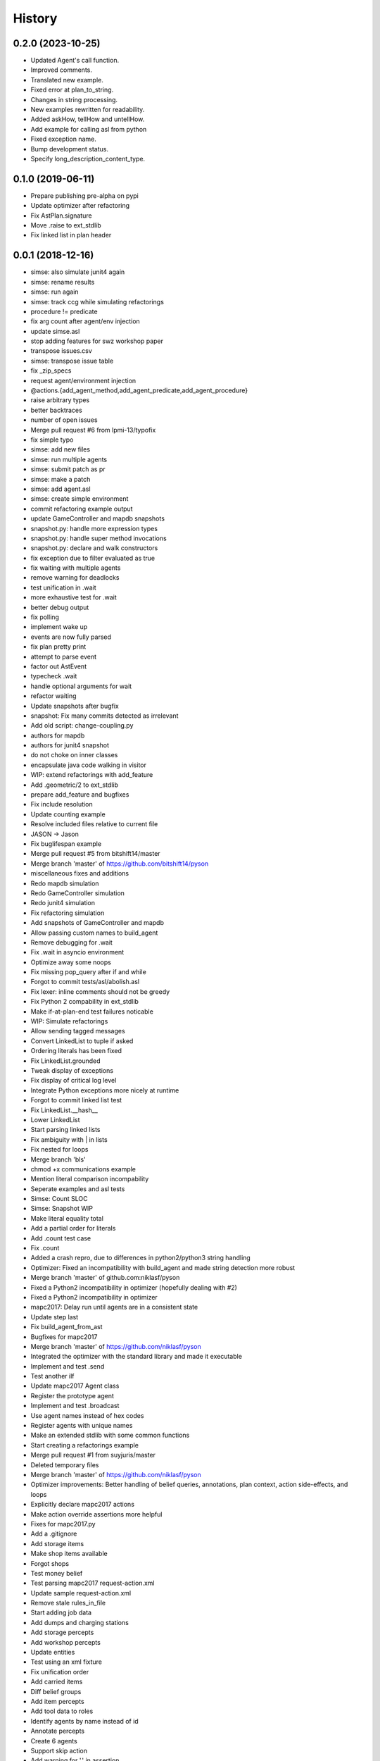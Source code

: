 =======
History
=======

0.2.0 (2023-10-25)
------------------

* Updated Agent's call function.
* Improved comments.
* Translated new example.
* Fixed error at plan_to_string.
* Changes in string processing.
* New examples rewritten for readability.
* Added askHow, tellHow and untellHow.
* Add example for calling asl from python
* Fixed exception name.
* Bump development status.
* Specify long_description_content_type.

0.1.0 (2019-06-11)
------------------

* Prepare publishing pre-alpha on pypi
* Update optimizer after refactoring
* Fix AstPlan.signature
* Move .raise to ext_stdlib
* Fix linked list in plan header


0.0.1 (2018-12-16)
------------------

* simse: also simulate junit4 again
* simse: rename results
* simse: run again
* simse: track ccg while simulating refactorings
* procedure != predicate
* fix arg count after agent/env injection
* update simse.asl
* stop adding features for swz workshop paper
* transpose issues.csv
* simse: transpose issue table
* fix _zip_specs
* request agent/environment injection
* @actions.{add_agent_method,add_agent_predicate,add_agent_procedure}
* raise arbitrary types
* better backtraces
* number of open issues
* Merge pull request #6 from lpmi-13/typofix
* fix simple typo
* simse: add new files
* simse: run multiple agents
* simse: submit patch as pr
* simse: make a patch
* simse: add agent.asl
* simse: create simple environment
* commit refactoring example output
* update GameController and mapdb snapshots
* snapshot.py: handle more expression types
* snapshot.py: handle super method invocations
* snapshot.py: declare and walk constructors
* fix exception due to filter evaluated as true
* fix waiting with multiple agents
* remove warning for deadlocks
* test unification in .wait
* more exhaustive test for .wait
* better debug output
* fix polling
* implement wake up
* events are now fully parsed
* fix plan pretty print
* attempt to parse event
* factor out AstEvent
* typecheck .wait
* handle optional arguments for wait
* refactor waiting
* Update snapshots after bugfix
* snapshot: Fix many commits detected as irrelevant
* Add old script: change-coupling.py
* authors for mapdb
* authors for junit4 snapshot
* do not choke on inner classes
* encapsulate java code walking in visitor
* WIP: extend refactorings with add_feature
* Add .geometric/2 to ext_stdlib
* prepare add_feature and bugfixes
* Fix include resolution
* Update counting example
* Resolve included files relative to current file
* JASON -> Jason
* Fix buglifespan example
* Merge pull request #5 from bitshift14/master
* Merge branch 'master' of https://github.com/bitshift14/pyson
* miscellaneous fixes and additions
* Redo mapdb simulation
* Redo GameController simulation
* Redo junit4 simulation
* Fix refactoring simulation
* Add snapshots of GameController and mapdb
* Allow passing custom names to build_agent
* Remove debugging for .wait
* Fix .wait in asyncio environment
* Optimize away some noops
* Fix missing pop_query after if and while
* Forgot to commit tests/asl/abolish.asl
* Fix lexer: inline comments should not be greedy
* Fix Python 2 compability in ext_stdlib
* Make if-at-plan-end test failures noticable
* WIP: Simulate refactorings
* Allow sending tagged messages
* Convert LinkedList to tuple if asked
* Ordering literals has been fixed
* Fix LinkedList.grounded
* Tweak display of exceptions
* Fix display of critical log level
* Integrate Python exceptions more nicely at runtime
* Forgot to commit linked list test
* Fix LinkedList.__hash__
* Lower LinkedList
* Start parsing linked lists
* Fix ambiguity with | in lists
* Fix nested for loops
* Merge branch 'bls'
* chmod +x communications example
* Mention literal comparison incompability
* Seperate examples and asl tests
* Simse: Count SLOC
* Simse: Snapshot WIP
* Make literal equality total
* Add a partial order for literals
* Add .count test case
* Fix .count
* Added a crash repro, due to differences in python2/python3 string handling
* Optimizer: Fixed an incompatibility with build_agent and made string detection more robust
* Merge branch 'master' of github.com:niklasf/pyson
* Fixed a Python2 incompatibility in optimizer (hopefully dealing with #2)
* Fixed a Python2 incompatibility in optimizer
* mapc2017: Delay run until agents are in a consistent state
* Update step last
* Fix build_agent_from_ast
* Bugfixes for mapc2017
* Merge branch 'master' of https://github.com/niklasf/pyson
* Integrated the optimizer with the standard library and made it executable
* Implement and test .send
* Test another ilf
* Update mapc2017 Agent class
* Register the prototype agent
* Implement and test .broadcast
* Use agent names instead of hex codes
* Register agents with unique names
* Make an extended stdlib with some common functions
* Start creating a refactorings example
* Merge pull request #1 from suyjuris/master
* Deleted temporary files
* Merge branch 'master' of https://github.com/niklasf/pyson
* Optimizer improvements: Better handling of belief queries, annotations, plan context, action side-effects, and loops
* Explicitly declare mapc2017 actions
* Make action override assertions more helpful
* Fixes for mapc2017.py
* Add a .gitignore
* Add storage items
* Make shop items available
* Forgot shops
* Test money belief
* Test parsing mapc2017 request-action.xml
* Update sample request-action.xml
* Remove stale rules_in_file
* Start adding job data
* Add dumps and charging stations
* Add storage percepts
* Add workshop percepts
* Update entities
* Test using an xml fixture
* Fix unification order
* Add carried items
* Diff belief groups
* Add item percepts
* Add tool data to roles
* Identify agents by name instead of id
* Annotate percepts
* Create 6 agents
* Support skip action
* Add warning for '.' in assertion
* Add warning for beliefs after plans
* Allow expression in replacement formula
* Use set_belief for auth response
* Nicer console output
* Improve logging in mapc2017
* The connector is specific to the scenario
* Now getting step info
* Create a nicer pyson_repr
* Make a couple of simulation parameters available
* Actually handle auth response
* Fix error handling in constant folder
* Show a proper error message in case of eof
* Create a peekable TokenStream
* Call removal plans only if something was removed
* Log outgoing messages
* Add more temporary example files
* Try to call message plans
* Use lxml to build authentication message
* Log indidual messages
* Improve logging
* Authenticate with password
* Add experimental disconnect action
* Start connecting to a simulation server
* Initial commit of the optimizer
* WIP buglifespan
* More RST tweaks
* Fix rst in README
* Add basic usage documentation
* Add .control_flow to dump cfg
* Combine multiple agent steps
* Freeze in _zip_specs
* Fix scope arg in call to _zip_specs
* Extend map reduce example
* Annotate messages with the source
* Consider annotations for plan selection
* Test simple communication
* Recursive unification with annotations
* Use unify_annotated for belief lookup
* Add annotations.asl to tox
* Add example with annotations
* Implement unification with annotations
* Add unify annotated
* Update README
* Fix is_atom docs
* Reduce time in .wait example
* Make unify commutative
* Distinguish procedures and predicates
* Remove env from agent calling convention again
* Enable parallel execution
* Experiment with map reduce runtime
* Allow subclassing Agent
* Reverse build_agent <-> build_agents dependency
* Test and fix unary operations
* Remove duplicate import of time
* Fix call to build_agent
* Fix undefined reference (scope) in pop_choicepoint
* Add failing test for while loops
* Minor coding style fixes courtesy of flake8
* .range was still using agent.stack
* .substring was still using agent.stack
* Update remove_belief to new calling convention
* Update to intention.stack in .member
* Fix call to _zip_specs
* Fix typo in .count: intetion -> intention
* Fix query call in .findall
* Add temporary hack to disable repl
* Update stdlib tests to new intention model
* Let tox also test all examples
* Adjust setup.py for all the platforms
* Fix typo: fork_join_xor -> for_join_xor
* Add tox.ini with unit tests
* Fix calling_intention
* Fix yield from replacement
* Add illegal belief example
* Fix missing intention.calling_term
* Start optimizer module
* Add Jason 2.0 fork join tokens to lexer
* Add example with .wait
* Fix error in case of tail recursion
* Allow calling .wait with grounded var
* .wait for millis, not seconds
* Implement rudimentary .wait
* Use str instead of repr for variable dump
* Prepare arbitrary intention selection
* Fix plan context execution
* Fix test goals once again
* Adjust actions to new signature
* Make stacks per intention
* Wording: variable not ground -> term not ground
* Fix string formatting in binary op error message
* Move query stack to intention level
* Fix calling of subplans
* Use repr when dumping variables
* Add locations to most instructions
* Use new environment in counting example
* Fix .findall
* Fix repl
* Move build_agnet to environment
* Annotate all instruction errors with locations
* Add env to simse example
* Lazily import plt
* Raise plan failure errors directly
* Inject environment state
* Lazily import stdlib
* More useful plan failure output
* Remove intention.last_result
* Reset repl on plan failure
* Make call_delayed a seperate instruction
* Add spark launch helper
* Add hand coded counting with flat map
* Yield in _stopMAS
* Let simse.py change the working directory
* Close included files after parsing
* Use fast initialization for simse example
* Add simple arithmetic test cases
* Compare different initiaization methods
* Fast initialization with many agents
* Make counting.py independent of working directory
* FileNotFoundError is Python 3 only
* Update counting benchmark
* Complete counting scenario with benchmarks and all
* Fix print colors with many agents
* Add counting example
* Remove debug print
* Fix failing if at plan end
* Remove debug print
* Fix parsing of empty lists
* Fix reference to pyson_repr
* Test and support longs in Python 2
* Fix parse_string in Python 2
* Fix token priority in Python 2
* Fix AstBinaryOp.__init__
* Fix concat tests
* Add Literal.__nonzero__
* Fix tests: tuples are the new lists
* Fix a few more super calls
* Add Python 2 requirement list
* Backport to Python 2
* Implement and test .count
* Remove .date and .time from TODO list
* Implement and test .time
* Implement and test .date
* Test and implement .findall
* Clarify .range, .dump and .unbind_all are non-standard
* Implement and test .member
* Implement and test .substring
* Implement and test .length
* Implement and test .sort
* Implement and test .nth
* Test min and max
* Formulate examples as tests
* Add --plot for demo
* Fix is_number
* Fix string formatting for exception
* Implement term type identification
* is_numeric -> is_number
* Map pyson list to Python tuples
* Add setup.py
* Work on adjusting stdlib
* Warn about recovery plans
* More direcory organization
* Move examples to their own dir, adjust subplans
* Adjust belief removal
* Alias pyson.runtime to pyson
* Adjust simse.py and add_function
* Remove debug output
* Test and fix unification
* Debug plan failure
* Adjust UnifyQuery
* Completely adjust BuildTermVisitor
* Adjust dump_variables
* Adjust test_belief
* Add Instruction.__repr__
* Adjust rerolling
* Complete adjustments of TermQuery
* Add Literal.literal_group
* Fix print action
* Preevaluating terms for actions is useless
* Adjust ActionQuery
* Fix unify in call
* Fix freezing in call
* Adjust make const
* Adjust make_variable
* AstBeliefAtom -> AstLiteral
* Fix typo: lexme -> lexeme
* Switch to new runtime type system
* Add UnaryExpr and BinaryExpr
* Test and fix unifying structures
* Start using Python builtin types
* Move pyson.prompt to pyson.util
* Document unimplemented JASON actions
* Add .stopMAS
* Implement and test concat
* Fix readline overwrites prompt
* Warn that directives are also unsupported
* Warn that plan annotations are unsupported
* Allow multiple annotations per plan
* What can we do with uniform distribution
* Start simse example
* Allow None results
* Move everything to a platform directory
